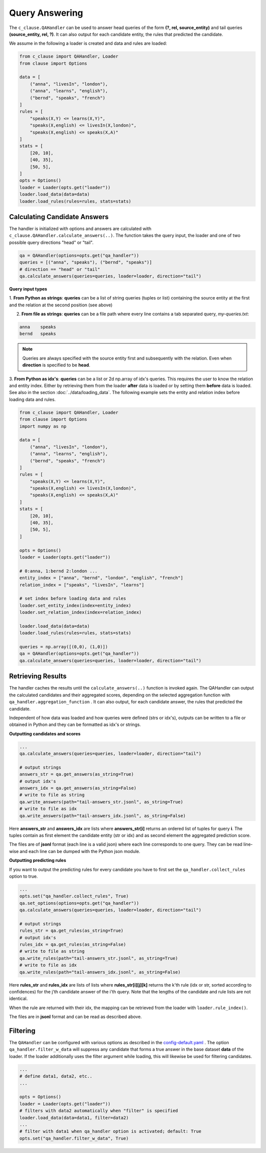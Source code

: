 
Query Answering
===============

The ``c_clause.QAHandler`` can be used to answer head queries of the form **(?, rel, source_entity)** and tail queries  **(source_entity, rel, ?)**. It can also 
output for each candidate entity, the rules that predicted the candidate.


We assume in the following a loader is created and data and rules are loaded:

.. code-block:: python

    from c_clause import QAHandler, Loader
    from clause import Options

    data = [
        ("anna", "livesIn", "london"),
        ("anna", "learns", "english"),
        ("bernd", "speaks", "french")
    ]
    rules = [
        "speaks(X,Y) <= learns(X,Y)",
        "speaks(X,english) <= livesIn(X,london)",
        "speaks(X,english) <= speaks(X,A)"
    ]
    stats = [
        [20, 10],
        [40, 35],
        [50, 5],
    ]
    opts = Options()
    loader = Loader(opts.get("loader"))
    loader.load_data(data=data)
    loader.load_rules(rules=rules, stats=stats)



Calculating Candidate Answers
~~~~~~~~~~~~~~~~~~~~~~~~~~~~~
The handler is initialized with options and answers are calculated with ``c_clause.QAHandler.calculate_answers(..)``.
The function takes the query input, the loader and one of two possible query directions "head" or "tail".

.. code-block:: python

    qa = QAHandler(options=opts.get("qa_handler"))
    queries = [("anna", "speaks"), ("bernd", "speaks")]
    # direction == "head" or "tail"
    qa.calculate_answers(queries=queries, loader=loader, direction="tail")


**Query input types**

1. **From Python as strings**: **queries** can be a list of string queries (tuples or list) containing the source entity at the first and the relation
at the second position (see above)


2. **From file as strings**:  **queries** can be a file path where every line contains a tab separated query, *my-queries.txt*:


.. code-block:: bash

    anna    speaks
    bernd   speaks

.. note::

    Queries are always specified with the source entity first and subsequently with the relation. Even when **direction** is specified to be **head**.

3. **From Python as idx's**: **queries** can be a list or 2d np.array of idx's queries. This requires the user to know
the relation and entity index. Either by retrieving them from the loader **after** data is loaded or by setting them **before** data is loaded. See also in the section :doc:`../data/loading_data`.
The following example sets the entity and relation index before loading data and rules.


.. code-block:: python

    from c_clause import QAHandler, Loader
    from clause import Options
    import numpy as np

    data = [
        ("anna", "livesIn", "london"),
        ("anna", "learns", "english"),
        ("bernd", "speaks", "french")
    ]
    rules = [
        "speaks(X,Y) <= learns(X,Y)",
        "speaks(X,english) <= livesIn(X,london)",
        "speaks(X,english) <= speaks(X,A)"
    ]
    stats = [
        [20, 10],
        [40, 35],
        [50, 5],
    ]
   
    opts = Options()
    loader = Loader(opts.get("loader"))
   
    # 0:anna, 1:bernd 2:london ...
    entity_index = ["anna", "bernd", "london", "english", "french"]
    relation_index = ["speaks", "livesIn", "learns"]

    # set index before loading data and rules
    loader.set_entity_index(index=entity_index)
    loader.set_relation_index(index=relation_index)

    loader.load_data(data=data)
    loader.load_rules(rules=rules, stats=stats)

    queries = np.array([(0,0), (1,0)])
    qa = QAHandler(options=opts.get("qa_handler"))
    qa.calculate_answers(queries=queries, loader=loader, direction="tail")


Retrieving Results
~~~~~~~~~~~~~~~~~~

The handler caches the results until the ``calculate_answers(..)`` function is invoked again.
The QAHandler can output the calculated candidates and their aggregated scores, depending on the selected aggregation function with ``qa_handler.aggregation_function`` .
It can also output, for each candidate answer, the rules that predicted the candidate.


Independent of how data was loaded and how queries were defined (strs or idx's), outputs can be written to a file or obtained in Python and they can be formatted as idx's or strings.

**Outputting candidates and scores**

.. code-block:: python

    ...
    qa.calculate_answers(queries=queries, loader=loader, direction="tail")

    # output strings
    answers_str = qa.get_answers(as_string=True)
    # output idx's
    answers_idx = qa.get_answers(as_string=False)
    # write to file as string
    qa.write_answers(path="tail-answers_str.jsonl", as_string=True)
    # write to file as idx
    qa.write_answers(path="tail-answers_idx.jsonl", as_string=False)

Here **answers_str** and **answers_idx** are lists where **answers_str[i]** returns an ordered list of tuples for query **i**.
The tuples contain as first element the candidate entity (str or idx) and as second element the aggregated prediction score.


The files are of **jsonl** format (each line is a valid json) where each line corresponds to one query. They can be read line-wise and each line can be dumped with the Python json module.


**Outputting predicting rules**


If you want to output the predicting rules for every candidate you have to first set the ``qa_handler.collect_rules`` option to true.


.. code-block:: python

    ...
    opts.set("qa_handler.collect_rules", True)
    qa.set_options(options=opts.get("qa_handler"))
    qa.calculate_answers(queries=queries, loader=loader, direction="tail")

    # output strings
    rules_str = qa.get_rules(as_string=True)
    # output idx's
    rules_idx = qa.get_rules(as_string=False)
    # write to file as string
    qa.write_rules(path="tail-answers_str.jsonl", as_string=True)
    # write to file as idx
    qa.write_rules(path="tail-answers_idx.jsonl", as_string=False)

Here **rules_str** and **rules_idx** are lists of lists where **rules_str[i][j][k]** returns the k'th rule (idx or str, sorted according to confidences) for the j'th candidate answer
of the i'th query. Note that the lengths of the candidate and rule lists are not identical.

When the rule are returned with their idx, the mapping can be retrieved from the loader with ``loader.rule_index()``.

The files are in **jsonl** format and can be read as described above.

Filtering
~~~~~~~~~
The ``QAHandler`` can be configured with various options as described in the `config-default.yaml <https://github.com/symbolic-kg/PyClause/blob/master/clause/config-default.yaml>`_ .
The option ``qa_handler.filter_w_data`` will suppress any candidate that forms a true answer in the base dataset **data** of the loader.
If the loader additionally uses the filter argument while loading, this will likewise be used for filtering candidates.

.. code-block:: python

    ...
    # define data1, data2, etc..
    ...
   
    opts = Options()
    loader = Loader(opts.get("loader"))
    # filters with data2 automatically when "filter" is specified
    loader.load_data(data=data1, filter=data2)
    ...
    # filter with data1 when qa_handler option is activated; default: True
    opts.set("qa_handler.filter_w_data", True)









